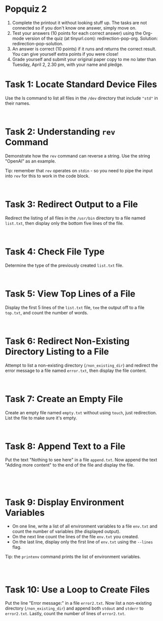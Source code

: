 #+startup: overview hideblocks indent entitiespretty:
#+options: toc:nil num:nil ^:nil: html-postamble:nil
#+property: header-args:bash :results output :exports both :noweb yes :tangle yes: 
* Popquiz 2

1. Complete the printout it without looking stuff up. The tasks are
   not connected so if you don't know one answer, simply move on.
2. Test your answers (10 points for each correct answer) using the
   Org-mode version of the quiz (at tinyurl.com):
   redirection-pop-org. Solution: redirection-pop-solution.
3. An answer is correct (10 points) if it runs and returns the correct
   result. You can give yourself extra points if you were close!
4. Grade yourself and submit your original paper copy to me no later
   than Tuesday, April 2, 2.30 pm, with your name and pledge.

* Task 1: Locate Standard Device Files
Use the ls command to list all files in the ~/dev~ directory that
include ~"std"~ in their names.
#+begin_src bash

  
#+end_src

* Task 2: Understanding =rev= Command
Demonstrate how the =rev= command can reverse a string. Use the string
"OpenAI" as an example.

Tip: remember that =rev= operates on =stdin= - so you need to pipe the
input into =rev= for this to work in the code block.
#+begin_src bash

  
#+end_src

* Task 3: Redirect Output to a File
Redirect the listing of all files in the ~/usr/bin~ directory to a file
named ~list.txt~, then display only the bottom five lines of the file.
#+begin_src bash


#+end_src

* Task 4: Check File Type
Determine the type of the previously created ~list.txt~ file.
#+begin_src bash

  
#+end_src

* Task 5: View Top Lines of a File
  Display the first 5 lines of the ~list.txt~ file, =tee= the output off
  to a file ~top.txt~, and count the number of words.
#+begin_src bash

  
#+end_src

* Task 6: Redirect Non-Existing Directory Listing to a File
Attempt to list a non-existing directory (~/non_existing_dir~) and
redirect the error message to a file named ~error.txt~, then display the
file content.
#+begin_src bash


#+end_src

* Task 7: Create an Empty File
Create an empty file named ~empty.txt~ without using =touch=, just
redirection. List the file to make sure it's empty.
#+begin_src bash


#+end_src

* Task 8: Append Text to a File
Put the text "Nothing to see here" in a file ~append.txt~. Now append
the text "Adding more content" to the end of the file and display the
file.
#+begin_src bash



  
#+end_src

* Task 9: Display Environment Variables
- On one line, write a list of all environment variables to a file
  ~env.txt~ and count the number of variables (the displayed output).
- On the next line count the lines of the file ~env.txt~ you created.
- On the last line, display only the first line of ~env.txt~ using the
  ~--lines~ flag.

Tip: the =printenv= command prints the list of environment variables.  
#+begin_src bash



#+end_src

* Task 10: Use a Loop to Create Files
Put the line "Error message:" in a file ~error2.txt~. Now list a
non-existing directory (~/non_existing_dir~) and append both =stdout= and
=stderr= to ~error2.txt~. Lastly, count the number of lines of ~error2.txt~.
#+begin_src bash



  
#+end_src



